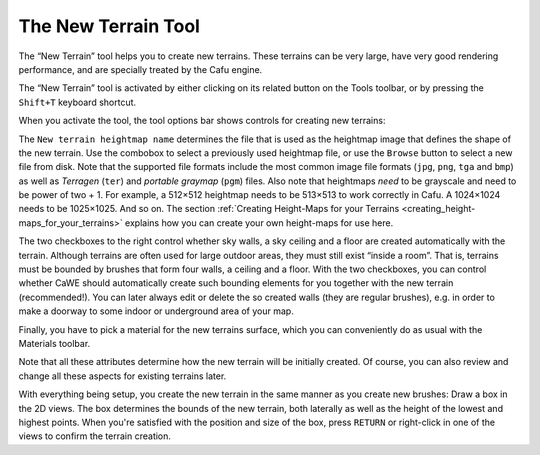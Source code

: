 .. _the_new_terrain_tool:

The New Terrain Tool
====================

|image0| The “New Terrain” tool helps you to create new terrains. These
terrains can be very large, have very good rendering performance, and
are specially treated by the Cafu engine.

The “New Terrain” tool is activated by either clicking on its related
button on the Tools toolbar, or by pressing the ``Shift+T`` keyboard
shortcut.

| When you activate the tool, the tool options bar shows controls for
  creating new terrains:
| |image1|

The ``New terrain heightmap name`` determines the file that is used as
the heightmap image that defines the shape of the new terrain. Use the
combobox to select a previously used heightmap file, or use the
``Browse`` button to select a new file from disk. Note that the
supported file formats include the most common image file formats
(``jpg``, ``png``, ``tga`` and ``bmp``) as well as *Terragen* (``ter``)
and *portable graymap* (``pgm``) files. Also note that heightmaps *need*
to be grayscale and need to be power of two + 1. For example, a 512×512
heightmap needs to be 513×513 to work correctly in Cafu. A 1024×1024
needs to be 1025×1025. And so on. The section
:ref:`Creating Height-Maps for your Terrains <creating_height-maps_for_your_terrains>`
explains how you can create your own height-maps for use here.

The two checkboxes to the right control whether sky walls, a sky ceiling
and a floor are created automatically with the terrain. Although
terrains are often used for large outdoor areas, they must still exist
“inside a room”. That is, terrains must be bounded by brushes that form
four walls, a ceiling and a floor. With the two checkboxes, you can
control whether CaWE should automatically create such bounding elements
for you together with the new terrain (recommended!). You can later
always edit or delete the so created walls (they are regular brushes),
e.g. in order to make a doorway to some indoor or underground area of
your map.

Finally, you have to pick a material for the new terrains surface, which
you can conveniently do as usual with the Materials toolbar.

Note that all these attributes determine how the new terrain will be
initially created. Of course, you can also review and change all these
aspects for existing terrains later.

With everything being setup, you create the new terrain in the same
manner as you create new brushes: Draw a box in the 2D views. The box
determines the bounds of the new terrain, both laterally as well as the
height of the lowest and highest points. When you're satisfied with the
position and size of the box, press ``RETURN`` or right-click in one of
the views to confirm the terrain creation.

.. |image0| image:: /images/mapping/cawe/editingtools/cawe_toolbar_newterrain.png
   :class: medialeft
.. |image1| image:: /images/mapping/cawe/editingtools/cawe_tooloptionsbar_newterrain.png
   :class: media

